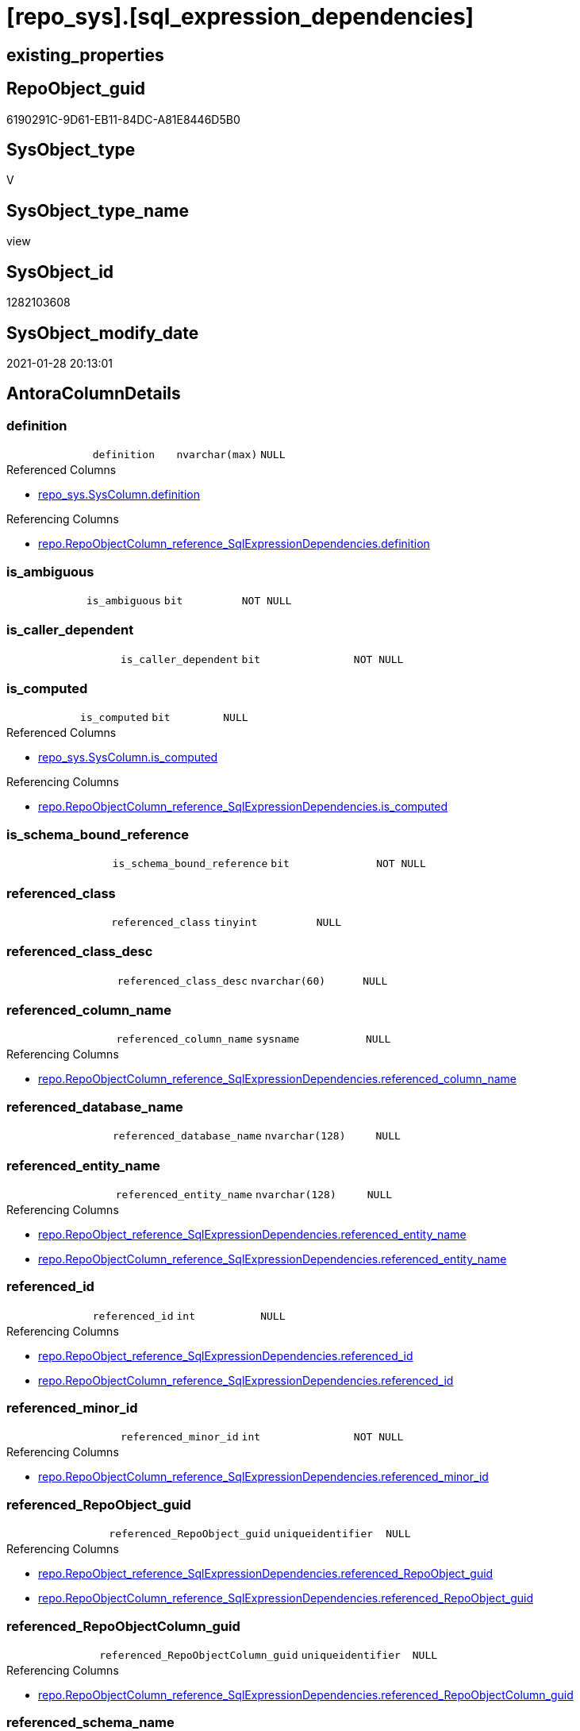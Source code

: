 = [repo_sys].[sql_expression_dependencies]

== existing_properties

// tag::existing_properties[]
:ExistsProperty--AntoraReferencedList:
:ExistsProperty--AntoraReferencingList:
:ExistsProperty--ReferencedObjectList:
:ExistsProperty--sql_modules_definition:
:ExistsProperty--FK:
:ExistsProperty--Columns:
// end::existing_properties[]

== RepoObject_guid

// tag::RepoObject_guid[]
6190291C-9D61-EB11-84DC-A81E8446D5B0
// end::RepoObject_guid[]

== SysObject_type

// tag::SysObject_type[]
V 
// end::SysObject_type[]

== SysObject_type_name

// tag::SysObject_type_name[]
view
// end::SysObject_type_name[]

== SysObject_id

// tag::SysObject_id[]
1282103608
// end::SysObject_id[]

== SysObject_modify_date

// tag::SysObject_modify_date[]
2021-01-28 20:13:01
// end::SysObject_modify_date[]

== AntoraColumnDetails

// tag::AntoraColumnDetails[]
[[column-definition]]
=== definition

[cols="d,m,m,m,m,d"]
|===
|
|definition
|nvarchar(max)
|NULL
|
|
|===

.Referenced Columns
--
* xref:repo_sys.SysColumn.adoc#column-definition[repo_sys.SysColumn.definition]
--

.Referencing Columns
--
* xref:repo.RepoObjectColumn_reference_SqlExpressionDependencies.adoc#column-definition[repo.RepoObjectColumn_reference_SqlExpressionDependencies.definition]
--


[[column-is_ambiguous]]
=== is_ambiguous

[cols="d,m,m,m,m,d"]
|===
|
|is_ambiguous
|bit
|NOT NULL
|
|
|===


[[column-is_caller_dependent]]
=== is_caller_dependent

[cols="d,m,m,m,m,d"]
|===
|
|is_caller_dependent
|bit
|NOT NULL
|
|
|===


[[column-is_computed]]
=== is_computed

[cols="d,m,m,m,m,d"]
|===
|
|is_computed
|bit
|NULL
|
|
|===

.Referenced Columns
--
* xref:repo_sys.SysColumn.adoc#column-is_computed[repo_sys.SysColumn.is_computed]
--

.Referencing Columns
--
* xref:repo.RepoObjectColumn_reference_SqlExpressionDependencies.adoc#column-is_computed[repo.RepoObjectColumn_reference_SqlExpressionDependencies.is_computed]
--


[[column-is_schema_bound_reference]]
=== is_schema_bound_reference

[cols="d,m,m,m,m,d"]
|===
|
|is_schema_bound_reference
|bit
|NOT NULL
|
|
|===


[[column-referenced_class]]
=== referenced_class

[cols="d,m,m,m,m,d"]
|===
|
|referenced_class
|tinyint
|NULL
|
|
|===


[[column-referenced_class_desc]]
=== referenced_class_desc

[cols="d,m,m,m,m,d"]
|===
|
|referenced_class_desc
|nvarchar(60)
|NULL
|
|
|===


[[column-referenced_column_name]]
=== referenced_column_name

[cols="d,m,m,m,m,d"]
|===
|
|referenced_column_name
|sysname
|NULL
|
|
|===

.Referencing Columns
--
* xref:repo.RepoObjectColumn_reference_SqlExpressionDependencies.adoc#column-referenced_column_name[repo.RepoObjectColumn_reference_SqlExpressionDependencies.referenced_column_name]
--


[[column-referenced_database_name]]
=== referenced_database_name

[cols="d,m,m,m,m,d"]
|===
|
|referenced_database_name
|nvarchar(128)
|NULL
|
|
|===


[[column-referenced_entity_name]]
=== referenced_entity_name

[cols="d,m,m,m,m,d"]
|===
|
|referenced_entity_name
|nvarchar(128)
|NULL
|
|
|===

.Referencing Columns
--
* xref:repo.RepoObject_reference_SqlExpressionDependencies.adoc#column-referenced_entity_name[repo.RepoObject_reference_SqlExpressionDependencies.referenced_entity_name]
* xref:repo.RepoObjectColumn_reference_SqlExpressionDependencies.adoc#column-referenced_entity_name[repo.RepoObjectColumn_reference_SqlExpressionDependencies.referenced_entity_name]
--


[[column-referenced_id]]
=== referenced_id

[cols="d,m,m,m,m,d"]
|===
|
|referenced_id
|int
|NULL
|
|
|===

.Referencing Columns
--
* xref:repo.RepoObject_reference_SqlExpressionDependencies.adoc#column-referenced_id[repo.RepoObject_reference_SqlExpressionDependencies.referenced_id]
* xref:repo.RepoObjectColumn_reference_SqlExpressionDependencies.adoc#column-referenced_id[repo.RepoObjectColumn_reference_SqlExpressionDependencies.referenced_id]
--


[[column-referenced_minor_id]]
=== referenced_minor_id

[cols="d,m,m,m,m,d"]
|===
|
|referenced_minor_id
|int
|NOT NULL
|
|
|===

.Referencing Columns
--
* xref:repo.RepoObjectColumn_reference_SqlExpressionDependencies.adoc#column-referenced_minor_id[repo.RepoObjectColumn_reference_SqlExpressionDependencies.referenced_minor_id]
--


[[column-referenced_RepoObject_guid]]
=== referenced_RepoObject_guid

[cols="d,m,m,m,m,d"]
|===
|
|referenced_RepoObject_guid
|uniqueidentifier
|NULL
|
|
|===

.Referencing Columns
--
* xref:repo.RepoObject_reference_SqlExpressionDependencies.adoc#column-referenced_RepoObject_guid[repo.RepoObject_reference_SqlExpressionDependencies.referenced_RepoObject_guid]
* xref:repo.RepoObjectColumn_reference_SqlExpressionDependencies.adoc#column-referenced_RepoObject_guid[repo.RepoObjectColumn_reference_SqlExpressionDependencies.referenced_RepoObject_guid]
--


[[column-referenced_RepoObjectColumn_guid]]
=== referenced_RepoObjectColumn_guid

[cols="d,m,m,m,m,d"]
|===
|
|referenced_RepoObjectColumn_guid
|uniqueidentifier
|NULL
|
|
|===

.Referencing Columns
--
* xref:repo.RepoObjectColumn_reference_SqlExpressionDependencies.adoc#column-referenced_RepoObjectColumn_guid[repo.RepoObjectColumn_reference_SqlExpressionDependencies.referenced_RepoObjectColumn_guid]
--


[[column-referenced_schema_name]]
=== referenced_schema_name

[cols="d,m,m,m,m,d"]
|===
|
|referenced_schema_name
|nvarchar(128)
|NULL
|
|
|===

.Referencing Columns
--
* xref:repo.RepoObject_reference_SqlExpressionDependencies.adoc#column-referenced_schema_name[repo.RepoObject_reference_SqlExpressionDependencies.referenced_schema_name]
* xref:repo.RepoObjectColumn_reference_SqlExpressionDependencies.adoc#column-referenced_schema_name[repo.RepoObjectColumn_reference_SqlExpressionDependencies.referenced_schema_name]
--


[[column-referenced_server_name]]
=== referenced_server_name

[cols="d,m,m,m,m,d"]
|===
|
|referenced_server_name
|nvarchar(128)
|NULL
|
|
|===


[[column-referenced_type]]
=== referenced_type

[cols="d,m,m,m,m,d"]
|===
|
|referenced_type
|char(2)
|NULL
|
|
|===

.Referencing Columns
--
* xref:repo.RepoObject_reference_SqlExpressionDependencies.adoc#column-referenced_type[repo.RepoObject_reference_SqlExpressionDependencies.referenced_type]
* xref:repo.RepoObjectColumn_reference_SqlExpressionDependencies.adoc#column-referenced_type[repo.RepoObjectColumn_reference_SqlExpressionDependencies.referenced_type]
--


[[column-referenced_type_desciption]]
=== referenced_type_desciption

[cols="d,m,m,m,m,d"]
|===
|
|referenced_type_desciption
|nvarchar(60)
|NULL
|
|
|===


[[column-referencing_class]]
=== referencing_class

[cols="d,m,m,m,m,d"]
|===
|
|referencing_class
|tinyint
|NULL
|
|
|===


[[column-referencing_class_desc]]
=== referencing_class_desc

[cols="d,m,m,m,m,d"]
|===
|
|referencing_class_desc
|nvarchar(60)
|NULL
|
|
|===


[[column-referencing_column_name]]
=== referencing_column_name

[cols="d,m,m,m,m,d"]
|===
|
|referencing_column_name
|sysname
|NULL
|
|
|===

.Referencing Columns
--
* xref:repo.RepoObjectColumn_reference_SqlExpressionDependencies.adoc#column-referencing_column_name[repo.RepoObjectColumn_reference_SqlExpressionDependencies.referencing_column_name]
--


[[column-referencing_entity_name]]
=== referencing_entity_name

[cols="d,m,m,m,m,d"]
|===
|
|referencing_entity_name
|nvarchar(128)
|NULL
|
|
|===

.Referencing Columns
--
* xref:repo.RepoObject_reference_SqlExpressionDependencies.adoc#column-referencing_entity_name[repo.RepoObject_reference_SqlExpressionDependencies.referencing_entity_name]
* xref:repo.RepoObjectColumn_reference_SqlExpressionDependencies.adoc#column-referencing_entity_name[repo.RepoObjectColumn_reference_SqlExpressionDependencies.referencing_entity_name]
--


[[column-referencing_id]]
=== referencing_id

[cols="d,m,m,m,m,d"]
|===
|
|referencing_id
|int
|NOT NULL
|
|
|===

.Referencing Columns
--
* xref:repo.RepoObject_reference_SqlExpressionDependencies.adoc#column-referencing_id[repo.RepoObject_reference_SqlExpressionDependencies.referencing_id]
* xref:repo.RepoObjectColumn_reference_SqlExpressionDependencies.adoc#column-referencing_id[repo.RepoObjectColumn_reference_SqlExpressionDependencies.referencing_id]
--


[[column-referencing_minor_id]]
=== referencing_minor_id

[cols="d,m,m,m,m,d"]
|===
|
|referencing_minor_id
|int
|NOT NULL
|
|
|===

.Referencing Columns
--
* xref:repo.RepoObjectColumn_reference_SqlExpressionDependencies.adoc#column-referencing_minor_id[repo.RepoObjectColumn_reference_SqlExpressionDependencies.referencing_minor_id]
--


[[column-referencing_RepoObject_guid]]
=== referencing_RepoObject_guid

[cols="d,m,m,m,m,d"]
|===
|
|referencing_RepoObject_guid
|uniqueidentifier
|NULL
|
|
|===

.Referencing Columns
--
* xref:repo.RepoObject_reference_SqlExpressionDependencies.adoc#column-referencing_RepoObject_guid[repo.RepoObject_reference_SqlExpressionDependencies.referencing_RepoObject_guid]
* xref:repo.RepoObjectColumn_reference_SqlExpressionDependencies.adoc#column-referencing_RepoObject_guid[repo.RepoObjectColumn_reference_SqlExpressionDependencies.referencing_RepoObject_guid]
--


[[column-referencing_RepoObjectColumn_guid]]
=== referencing_RepoObjectColumn_guid

[cols="d,m,m,m,m,d"]
|===
|
|referencing_RepoObjectColumn_guid
|uniqueidentifier
|NULL
|
|
|===

.Referencing Columns
--
* xref:repo.RepoObjectColumn_reference_SqlExpressionDependencies.adoc#column-referencing_RepoObjectColumn_guid[repo.RepoObjectColumn_reference_SqlExpressionDependencies.referencing_RepoObjectColumn_guid]
--


[[column-referencing_schema_name]]
=== referencing_schema_name

[cols="d,m,m,m,m,d"]
|===
|
|referencing_schema_name
|nvarchar(128)
|NULL
|
|
|===

.Referencing Columns
--
* xref:repo.RepoObject_reference_SqlExpressionDependencies.adoc#column-referencing_schema_name[repo.RepoObject_reference_SqlExpressionDependencies.referencing_schema_name]
* xref:repo.RepoObjectColumn_reference_SqlExpressionDependencies.adoc#column-referencing_schema_name[repo.RepoObjectColumn_reference_SqlExpressionDependencies.referencing_schema_name]
--


[[column-referencing_type]]
=== referencing_type

[cols="d,m,m,m,m,d"]
|===
|
|referencing_type
|char(2)
|NULL
|
|
|===

.Referencing Columns
--
* xref:repo.RepoObject_reference_SqlExpressionDependencies.adoc#column-referencing_type[repo.RepoObject_reference_SqlExpressionDependencies.referencing_type]
* xref:repo.RepoObjectColumn_reference_SqlExpressionDependencies.adoc#column-referencing_type[repo.RepoObjectColumn_reference_SqlExpressionDependencies.referencing_type]
--


[[column-referencing_type_desciption]]
=== referencing_type_desciption

[cols="d,m,m,m,m,d"]
|===
|
|referencing_type_desciption
|nvarchar(60)
|NULL
|
|
|===


// end::AntoraColumnDetails[]

== AntoraPkColumnTableRows

// tag::AntoraPkColumnTableRows[]





























// end::AntoraPkColumnTableRows[]

== AntoraNonPkColumnTableRows

// tag::AntoraNonPkColumnTableRows[]
|
|<<column-definition>>
|nvarchar(max)
|NULL
|
|

|
|<<column-is_ambiguous>>
|bit
|NOT NULL
|
|

|
|<<column-is_caller_dependent>>
|bit
|NOT NULL
|
|

|
|<<column-is_computed>>
|bit
|NULL
|
|

|
|<<column-is_schema_bound_reference>>
|bit
|NOT NULL
|
|

|
|<<column-referenced_class>>
|tinyint
|NULL
|
|

|
|<<column-referenced_class_desc>>
|nvarchar(60)
|NULL
|
|

|
|<<column-referenced_column_name>>
|sysname
|NULL
|
|

|
|<<column-referenced_database_name>>
|nvarchar(128)
|NULL
|
|

|
|<<column-referenced_entity_name>>
|nvarchar(128)
|NULL
|
|

|
|<<column-referenced_id>>
|int
|NULL
|
|

|
|<<column-referenced_minor_id>>
|int
|NOT NULL
|
|

|
|<<column-referenced_RepoObject_guid>>
|uniqueidentifier
|NULL
|
|

|
|<<column-referenced_RepoObjectColumn_guid>>
|uniqueidentifier
|NULL
|
|

|
|<<column-referenced_schema_name>>
|nvarchar(128)
|NULL
|
|

|
|<<column-referenced_server_name>>
|nvarchar(128)
|NULL
|
|

|
|<<column-referenced_type>>
|char(2)
|NULL
|
|

|
|<<column-referenced_type_desciption>>
|nvarchar(60)
|NULL
|
|

|
|<<column-referencing_class>>
|tinyint
|NULL
|
|

|
|<<column-referencing_class_desc>>
|nvarchar(60)
|NULL
|
|

|
|<<column-referencing_column_name>>
|sysname
|NULL
|
|

|
|<<column-referencing_entity_name>>
|nvarchar(128)
|NULL
|
|

|
|<<column-referencing_id>>
|int
|NOT NULL
|
|

|
|<<column-referencing_minor_id>>
|int
|NOT NULL
|
|

|
|<<column-referencing_RepoObject_guid>>
|uniqueidentifier
|NULL
|
|

|
|<<column-referencing_RepoObjectColumn_guid>>
|uniqueidentifier
|NULL
|
|

|
|<<column-referencing_schema_name>>
|nvarchar(128)
|NULL
|
|

|
|<<column-referencing_type>>
|char(2)
|NULL
|
|

|
|<<column-referencing_type_desciption>>
|nvarchar(60)
|NULL
|
|

// end::AntoraNonPkColumnTableRows[]

== AntoraIndexList

// tag::AntoraIndexList[]

// end::AntoraIndexList[]

== AntoraParameterList

// tag::AntoraParameterList[]

// end::AntoraParameterList[]

== AdocUspSteps

// tag::AdocUspSteps[]

// end::AdocUspSteps[]


== is_repo_managed

// tag::is_repo_managed[]

// end::is_repo_managed[]


== microsoft_database_tools_support

// tag::microsoft_database_tools_support[]

// end::microsoft_database_tools_support[]


== MS_Description

// tag::MS_Description[]

// end::MS_Description[]


== persistence_source_RepoObject_fullname

// tag::persistence_source_RepoObject_fullname[]

// end::persistence_source_RepoObject_fullname[]


== persistence_source_RepoObject_fullname2

// tag::persistence_source_RepoObject_fullname2[]

// end::persistence_source_RepoObject_fullname2[]


== persistence_source_RepoObject_guid

// tag::persistence_source_RepoObject_guid[]

// end::persistence_source_RepoObject_guid[]


== is_persistence_check_for_empty_source

// tag::is_persistence_check_for_empty_source[]

// end::is_persistence_check_for_empty_source[]


== is_persistence_delete_changed

// tag::is_persistence_delete_changed[]

// end::is_persistence_delete_changed[]


== is_persistence_delete_missing

// tag::is_persistence_delete_missing[]

// end::is_persistence_delete_missing[]


== is_persistence_insert

// tag::is_persistence_insert[]

// end::is_persistence_insert[]


== is_persistence_truncate

// tag::is_persistence_truncate[]

// end::is_persistence_truncate[]


== is_persistence_update_changed

// tag::is_persistence_update_changed[]

// end::is_persistence_update_changed[]


== example4

// tag::example4[]

// end::example4[]


== example5

// tag::example5[]

// end::example5[]


== has_history

// tag::has_history[]

// end::has_history[]


== has_history_columns

// tag::has_history_columns[]

// end::has_history_columns[]


== is_persistence

// tag::is_persistence[]

// end::is_persistence[]


== is_persistence_check_duplicate_per_pk

// tag::is_persistence_check_duplicate_per_pk[]

// end::is_persistence_check_duplicate_per_pk[]


== example1

// tag::example1[]

// end::example1[]


== example2

// tag::example2[]

// end::example2[]


== example3

// tag::example3[]

// end::example3[]


== usp_persistence_RepoObject_guid

// tag::usp_persistence_RepoObject_guid[]

// end::usp_persistence_RepoObject_guid[]


== UspExamples

// tag::UspExamples[]

// end::UspExamples[]


== UspParameters

// tag::UspParameters[]

// end::UspParameters[]


== persistence_source_RepoObject_xref

// tag::persistence_source_RepoObject_xref[]

// end::persistence_source_RepoObject_xref[]


== pk_index_guid

// tag::pk_index_guid[]

// end::pk_index_guid[]


== pk_IndexPatternColumnDatatype

// tag::pk_IndexPatternColumnDatatype[]

// end::pk_IndexPatternColumnDatatype[]


== pk_IndexPatternColumnName

// tag::pk_IndexPatternColumnName[]

// end::pk_IndexPatternColumnName[]


== pk_IndexSemanticGroup

// tag::pk_IndexSemanticGroup[]

// end::pk_IndexSemanticGroup[]


== AntoraReferencedList

// tag::AntoraReferencedList[]
* xref:repo.ftv_dwh_database.adoc[]
* xref:repo_sys.SysColumn.adoc[]
* xref:repo_sys.SysObject.adoc[]
* xref:sys_dwh.sql_expression_dependencies.adoc[]
// end::AntoraReferencedList[]


== AntoraReferencingList

// tag::AntoraReferencingList[]
* xref:repo.RepoObject_reference_SqlExpressionDependencies.adoc[]
* xref:repo.RepoObjectColumn_reference_SqlExpressionDependencies.adoc[]
// end::AntoraReferencingList[]


== ReferencedObjectList

// tag::ReferencedObjectList[]
* [repo].[ftv_dwh_database]
* [repo_sys].[SysColumn]
* [repo_sys].[SysObject]
* [sys_dwh].[sql_expression_dependencies]
// end::ReferencedObjectList[]


== sql_modules_definition

// tag::sql_modules_definition[]
[source,sql]
----
/*
ATTENTION:
[SysObject_RepoObject_guid] has prefix SysObject, because it it the RepoObject_guid stored in repo_sys.extended_properties
but some objects havn't extended properties, for example Triggers
These objects have RepoObject_guid only in [repo].[RepoObject].RepoObject_guid, but they have no SysObject_RepoObject_guid

if we would need RepoObject_guid for these objects (triggers, ...), we would need to change this view somehow join RepoObject_guid
But for now we don't wan't to do.
*/
CREATE VIEW [repo_sys].[sql_expression_dependencies]
AS
--
SELECT [sed].[referencing_id]
 , [sed].[referencing_minor_id]
 , [sed].[referenced_class]
 , [sed].[referenced_id]
 , [sed].[referenced_minor_id]
 , OBJECT_SCHEMA_NAME([sed].[referencing_id], [db].[dwh_database_id]) AS [referencing_schema_name]
 , OBJECT_NAME([sed].[referencing_id], [db].[dwh_database_id]) AS [referencing_entity_name]
 --, COL_NAME([sed].[referencing_id] , [sed].[referencing_minor_id]) AS [referencing_column_name]
 , [ssc].[SysObject_column_name] AS [referencing_column_name]
 , [so].[type] AS [referencing_type]
 , [so].[type_desc] AS [referencing_type_desciption]
 , [so].[SysObject_RepoObject_guid] AS [referencing_RepoObject_guid]
 , [ssc].[SysObject_RepoObjectColumn_guid] AS [referencing_RepoObjectColumn_guid]
 , [sed].[referencing_class]
 , [sed].[referencing_class_desc]
 , [sed].[referenced_server_name]
 , [sed].[referenced_database_name] COLLATE database_default AS [referenced_database_name]
 , [sed].[referenced_schema_name] COLLATE database_default AS [referenced_schema_name]
 , [sed].[referenced_entity_name] COLLATE database_default AS [referenced_entity_name]
 --, COL_NAME([sed].[referenced_id] , [sed].[referenced_minor_id]) AS   [referenced_column_name]
 , [ssc2].[SysObject_column_name] AS [referenced_column_name]
 , [sed].[referenced_class_desc]
 , [so2].[type] AS [referenced_type]
 , [so2].[type_desc] AS [referenced_type_desciption]
 , [so2].[SysObject_RepoObject_guid] AS [referenced_RepoObject_guid]
 , [ssc2].[SysObject_RepoObjectColumn_guid] AS [referenced_RepoObjectColumn_guid]
 , [sed].[is_schema_bound_reference]
 , [sed].[is_caller_dependent]
 , [sed].[is_ambiguous]
 --table columns can be is_computed = 1, these columns should also have a defintion
 , [ssc].[is_computed]
 , [ssc].[definition]
FROM sys_dwh.sql_expression_dependencies AS sed
INNER JOIN repo_sys.SysObject AS so
 ON sed.referencing_id = so.SysObject_id
LEFT JOIN repo_sys.SysObject AS so2
 ON sed.referenced_id = so2.SysObject_id
LEFT JOIN repo_sys.SysColumn AS ssc
 ON sed.referencing_id = ssc.SysObject_id
  AND sed.referencing_minor_id = ssc.SysObject_column_id
LEFT JOIN repo_sys.SysColumn AS ssc2
 ON sed.referenced_id = ssc2.SysObject_id
  AND sed.referenced_minor_id = ssc2.SysObject_column_id
--
CROSS APPLY repo.ftv_dwh_database() AS db
----
// end::sql_modules_definition[]


